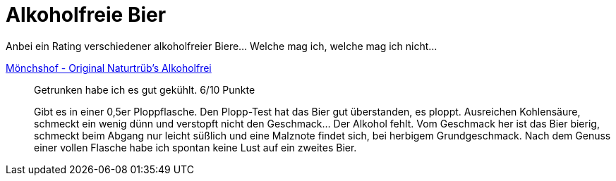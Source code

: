 = Alkoholfreie Bier

Anbei ein Rating verschiedener alkoholfreier Biere... Welche mag ich, welche mag ich nicht...

https://www.xn--mnchshof-n4a.de/brauspezialitaeten/naturtruebs-alkoholfrei.html9[Mönchshof - Original Naturtrüb's Alkoholfrei]:: Getrunken habe ich es gut gekühlt. 6/10 Punkte
+
Gibt es in einer 0,5er Ploppflasche. Den Plopp-Test hat das Bier gut überstanden, es ploppt. Ausreichen Kohlensäure, schmeckt ein wenig dünn und verstopft nicht den Geschmack... Der Alkohol fehlt. Vom Geschmack her ist das Bier bierig, schmeckt beim Abgang nur leicht süßlich und eine Malznote findet sich, bei herbigem Grundgeschmack. Nach dem Genuss einer vollen Flasche habe ich spontan keine Lust auf ein zweites Bier. 